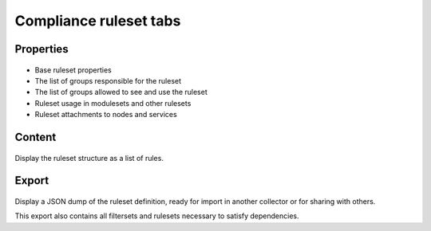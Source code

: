 Compliance ruleset tabs
-----------------------

Properties
++++++++++

.. figure:: _static/collector.tabs.rset.properties.png

* Base ruleset properties
* The list of groups responsible for the ruleset
* The list of groups allowed to see and use the ruleset
* Ruleset usage in modulesets and other rulesets
* Ruleset attachments to nodes and services

Content
+++++++

.. figure:: _static/collector.tabs.rset.content.png

Display the ruleset structure as a list of rules.

Export
++++++

.. figure:: _static/collector.tabs.rset.export.png

Display a JSON dump of the ruleset definition, ready for import in another collector or for sharing with others.

This export also contains all filtersets and rulesets necessary to satisfy dependencies.


